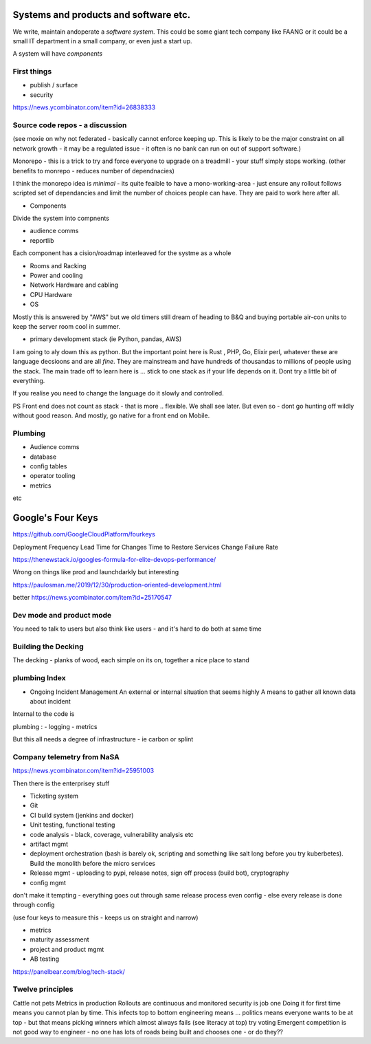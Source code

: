 Systems and products and software etc.
======================================

We write, maintain andoperate a *software system*.
This could be some giant tech company like FAANG or it could be
a small IT department in a small company, or even just a start up.

A system will have *components*


First things
------------

- publish / surface
- security 
https://news.ycombinator.com/item?id=26838333









Source code repos - a discussion
--------------------------------
(see moxie on why not federated - basically cannot enforce
keeping up.  This is likely to be the major constraint on
all network growth - it may be a regulated issue - it often is
no bank can run on out of support software.)

Monorepo - this is a trick to try and force everyone to upgrade
on a treadmill - your stuff simply stops working.
(other benefits to monrepo - reduces number of dependnacies)

I think the monorepo idea is *minimal* - its quite feaible to have
a mono-working-area - just ensure any rollout follows
scripted set of dependancies and limit the number of choices people can have.
They are paid to work here after all.

* Components
Divide the system into compnents

- audience comms
- reportlib

Each component has a cision/roadmap
interleaved for the systme as a whole


- Rooms and Racking 
- Power and cooling
- Network Hardware and cabling
- CPU Hardware
- OS
Mostly this is answered by "AWS" but we old timers still dream of
heading to B&Q and buying portable air-con units to keep the server room
cool in summer.

- primary development stack (ie Python, pandas, AWS)
I am going to aly down this as python. But the important point here is
Rust , PHP, Go, Elixir perl, whatever these are language decsioons and are
all *fine*. They are mainstream and have hundreds of thousandas to millions of people using the stack.  The main trade off to learn here is ... stick to one
stack as if your life depends on it. Dont try a little bit of everything.

If you realise you need to change the language do it slowly and controlled.

PS Front end does not count as stack - that is more .. flexible. We shall see later.  But even so - dont go hunting off wildly without good reason.
And mostly, go native for a front end on Mobile.

Plumbing
--------

- Audience comms
- database
- config tables
- operator tooling
- metrics

etc


Google's Four Keys
==================

https://github.com/GoogleCloudPlatform/fourkeys

Deployment Frequency
Lead Time for Changes
Time to Restore Services
Change Failure Rate



https://thenewstack.io/googles-formula-for-elite-devops-performance/


Wrong on things like prod and launchdarkly but interesting 

https://paulosman.me/2019/12/30/production-oriented-development.html

better
https://news.ycombinator.com/item?id=25170547

Dev mode and product mode
-------------------------

You need to talk to users but also think like users - and it's hard to do both at same time 


Building the Decking
--------------------
The decking - planks of wood, each simple on its on, together a nice place to stand

plumbing Index
---------------


- Ongoing Incident Management
  An external or internal situation that seems 
  highly 
  A means to gather all known data about incident
  
  
  
Internal to the code is 

plumbing : 
- logging
- metrics

But this all needs a degree of infrastructure - ie carbon or splint

Company telemetry from NaSA
-----------------------
https://news.ycombinator.com/item?id=25951003


Then there is the enterprisey stuff

* Ticketing system
* Git
* CI build system (jenkins and docker)
* Unit testing, functional testing
* code analysis - black, coverage, vulnerability analysis etc
* artifact mgmt
* deployment orchestration (bash is barely ok, scripting and something like salt long before you try kuberbetes).  Build the monolith before the micro services

* Release mgmt - uploading to pypi, release notes, sign off process (build bot), cryptography

* config mgmt
don't make it tempting - everything goes out through same release process even config - else every release is done through config 

(use four keys to measure this - keeps us on straight and narrow)

* metrics
* maturity assessment 
* project and product mgmt
* AB testing 


https://panelbear.com/blog/tech-stack/


Twelve principles
-----------------

Cattle not pets
Metrics in production 
Rollouts are continuous and monitored 
security is job one
Doing it for first time means you cannot plan by time. This infects top to bottom
engineering means ...
politics means everyone wants to be at top - but that means picking winners which almost always fails (see literacy at top) try voting 
Emergent competition is not good way to engineer - no one has lots of roads being built and chooses one - or do they?? 

